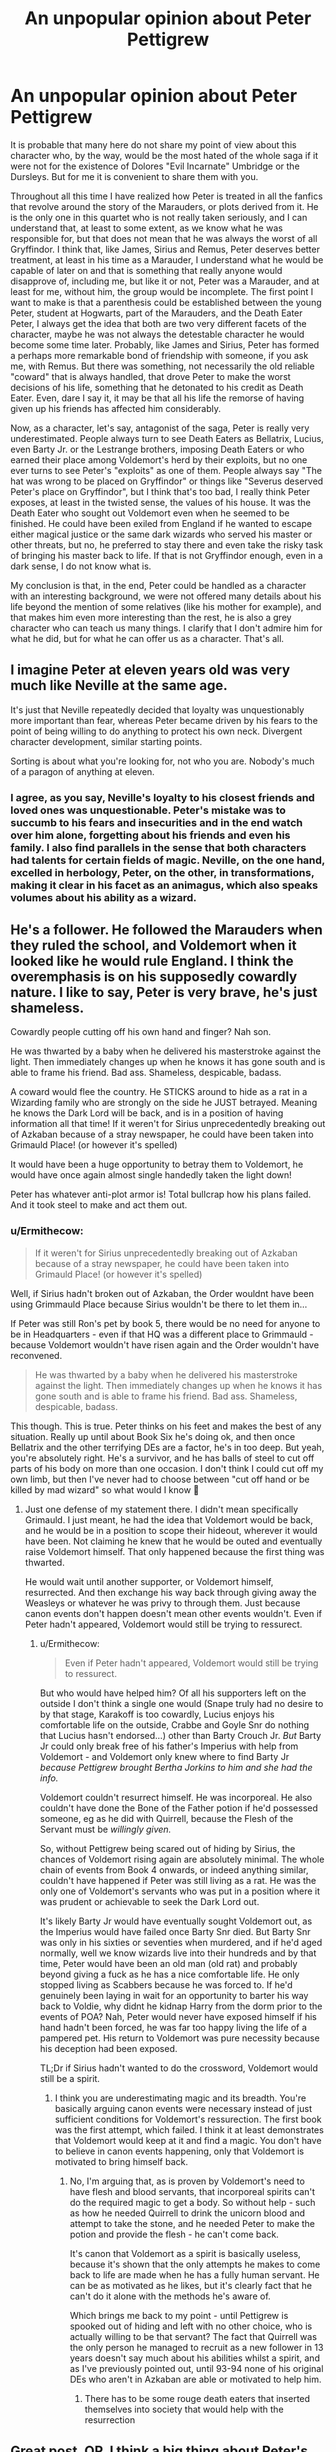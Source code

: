 #+TITLE: An unpopular opinion about Peter Pettigrew

* An unpopular opinion about Peter Pettigrew
:PROPERTIES:
:Author: albieparker16
:Score: 48
:DateUnix: 1605984917.0
:DateShort: 2020-Nov-21
:FlairText: Discussion
:END:
It is probable that many here do not share my point of view about this character who, by the way, would be the most hated of the whole saga if it were not for the existence of Dolores "Evil Incarnate" Umbridge or the Dursleys. But for me it is convenient to share them with you.

Throughout all this time I have realized how Peter is treated in all the fanfics that revolve around the story of the Marauders, or plots derived from it. He is the only one in this quartet who is not really taken seriously, and I can understand that, at least to some extent, as we know what he was responsible for, but that does not mean that he was always the worst of all Gryffindor. I think that, like James, Sirius and Remus, Peter deserves better treatment, at least in his time as a Marauder, I understand what he would be capable of later on and that is something that really anyone would disapprove of, including me, but like it or not, Peter was a Marauder, and at least for me, without him, the group would be incomplete. The first point I want to make is that a parenthesis could be established between the young Peter, student at Hogwarts, part of the Marauders, and the Death Eater Peter, I always get the idea that both are two very different facets of the character, maybe he was not always the detestable character he would become some time later. Probably, like James and Sirius, Peter has formed a perhaps more remarkable bond of friendship with someone, if you ask me, with Remus. But there was something, not necessarily the old reliable "coward" that is always handled, that drove Peter to make the worst decisions of his life, something that he detonated to his credit as Death Eater. Even, dare I say it, it may be that all his life the remorse of having given up his friends has affected him considerably.

Now, as a character, let's say, antagonist of the saga, Peter is really very underestimated. People always turn to see Death Eaters as Bellatrix, Lucius, even Barty Jr. or the Lestrange brothers, imposing Death Eaters or who earned their place among Voldemort's herd by their exploits, but no one ever turns to see Peter's "exploits" as one of them. People always say "The hat was wrong to be placed on Gryffindor" or things like "Severus deserved Peter's place on Gryffindor", but I think that's too bad, I really think Peter exposes, at least in the twisted sense, the values of his house. It was the Death Eater who sought out Voldemort even when he seemed to be finished. He could have been exiled from England if he wanted to escape either magical justice or the same dark wizards who served his master or other threats, but no, he preferred to stay there and even take the risky task of bringing his master back to life. If that is not Gryffindor enough, even in a dark sense, I do not know what is.

My conclusion is that, in the end, Peter could be handled as a character with an interesting background, we were not offered many details about his life beyond the mention of some relatives (like his mother for example), and that makes him even more interesting than the rest, he is also a grey character who can teach us many things. I clarify that I don't admire him for what he did, but for what he can offer us as a character. That's all.


** I imagine Peter at eleven years old was very much like Neville at the same age.

It's just that Neville repeatedly decided that loyalty was unquestionably more important than fear, whereas Peter became driven by his fears to the point of being willing to do anything to protect his own neck. Divergent character development, similar starting points.

Sorting is about what you're looking for, not who you are. Nobody's much of a paragon of anything at eleven.
:PROPERTIES:
:Author: fivegnomes
:Score: 56
:DateUnix: 1605986669.0
:DateShort: 2020-Nov-21
:END:

*** I agree, as you say, Neville's loyalty to his closest friends and loved ones was unquestionable. Peter's mistake was to succumb to his fears and insecurities and in the end watch over him alone, forgetting about his friends and even his family. I also find parallels in the sense that both characters had talents for certain fields of magic. Neville, on the one hand, excelled in herbology, Peter, on the other, in transformations, making it clear in his facet as an animagus, which also speaks volumes about his ability as a wizard.
:PROPERTIES:
:Author: albieparker16
:Score: 6
:DateUnix: 1605987575.0
:DateShort: 2020-Nov-21
:END:


** He's a follower. He followed the Marauders when they ruled the school, and Voldemort when it looked like he would rule England. I think the overemphasis is on his supposedly cowardly nature. I like to say, Peter is very brave, he's just shameless.

Cowardly people cutting off his own hand and finger? Nah son.

He was thwarted by a baby when he delivered his masterstroke against the light. Then immediately changes up when he knows it has gone south and is able to frame his friend. Bad ass. Shameless, despicable, badass.

A coward would flee the country. He STICKS around to hide as a rat in a Wizarding family who are strongly on the side he JUST betrayed. Meaning he knows the Dark Lord will be back, and is in a position of having information all that time! If it weren't for Sirius unprecedentedly breaking out of Azkaban because of a stray newspaper, he could have been taken into Grimauld Place! (or however it's spelled)

It would have been a huge opportunity to betray them to Voldemort, he would have once again almost single handedly taken the light down!

Peter has whatever anti-plot armor is! Total bullcrap how his plans failed. And it took steel to make and act them out.
:PROPERTIES:
:Author: Tobeabreeze
:Score: 19
:DateUnix: 1605995694.0
:DateShort: 2020-Nov-22
:END:

*** u/Ermithecow:
#+begin_quote
  If it weren't for Sirius unprecedentedly breaking out of Azkaban because of a stray newspaper, he could have been taken into Grimauld Place! (or however it's spelled)
#+end_quote

Well, if Sirius hadn't broken out of Azkaban, the Order wouldnt have been using Grimmauld Place because Sirius wouldn't be there to let them in...

If Peter was still Ron's pet by book 5, there would be no need for anyone to be in Headquarters - even if that HQ was a different place to Grimmauld - because Voldemort wouldn't have risen again and the Order wouldn't have reconvened.

#+begin_quote
  He was thwarted by a baby when he delivered his masterstroke against the light. Then immediately changes up when he knows it has gone south and is able to frame his friend. Bad ass. Shameless, despicable, badass.
#+end_quote

This though. This is true. Peter thinks on his feet and makes the best of any situation. Really up until about Book Six he's doing ok, and then once Bellatrix and the other terrifying DEs are a factor, he's in too deep. But yeah, you're absolutely right. He's a survivor, and he has balls of steel to cut off parts of his body on more than one occasion. I don't think I could cut off my own limb, but then I've never had to choose between "cut off hand or be killed by mad wizard" so what would I know 🤣
:PROPERTIES:
:Author: Ermithecow
:Score: 9
:DateUnix: 1606000982.0
:DateShort: 2020-Nov-22
:END:

**** Just one defense of my statement there. I didn't mean specifically Grimauld. I just meant, he had the idea that Voldemort would be back, and he would be in a position to scope their hideout, wherever it would have been. Not claiming he knew that he would be outed and eventually raise Voldemort himself. That only happened because the first thing was thwarted.

He would wait until another supporter, or Voldemort himself, resurrected. And then exchange his way back through giving away the Weasleys or whatever he was privy to through them. Just because canon events don't happen doesn't mean other events wouldn't. Even if Peter hadn't appeared, Voldemort would still be trying to ressurect.
:PROPERTIES:
:Author: Tobeabreeze
:Score: 9
:DateUnix: 1606001287.0
:DateShort: 2020-Nov-22
:END:

***** u/Ermithecow:
#+begin_quote
  Even if Peter hadn't appeared, Voldemort would still be trying to ressurect.
#+end_quote

But who would have helped him? Of all his supporters left on the outside I don't think a single one would (Snape truly had no desire to by that stage, Karakoff is too cowardly, Lucius enjoys his comfortable life on the outside, Crabbe and Goyle Snr do nothing that Lucius hasn't endorsed...) other than Barty Crouch Jr. /But/ Barty Jr could only break free of his father's Imperius with help from Voldemort - and Voldemort only knew where to find Barty Jr /because Pettigrew brought Bertha Jorkins to him and she had the info./

Voldemort couldn't resurrect himself. He was incorporeal. He also couldn't have done the Bone of the Father potion if he'd possessed someone, eg as he did with Quirrell, because the Flesh of the Servant must be /willingly given./

So, without Pettigrew being scared out of hiding by Sirius, the chances of Voldemort rising again are absolutely minimal. The whole chain of events from Book 4 onwards, or indeed anything similar, couldn't have happened if Peter was still living as a rat. He was the only one of Voldemort's servants who was put in a position where it was prudent or achievable to seek the Dark Lord out.

It's likely Barty Jr would have eventually sought Voldemort out, as the Imperius would have failed once Barty Snr died. But Barty Snr was only in his sixties or seventies when murdered, and if he'd aged normally, well we know wizards live into their hundreds and by that time, Peter would have been an old man (old rat) and probably beyond giving a fuck as he has a nice comfortable life. He only stopped living as Scabbers because he was forced to. If he'd genuinely been laying in wait for an opportunity to barter his way back to Voldie, why didnt he kidnap Harry from the dorm prior to the events of POA? Nah, Peter would never have exposed himself if his hand hadn't been forced, he was far too happy living the life of a pampered pet. His return to Voldemort was pure necessity because his deception had been exposed.

TL;Dr if Sirius hadn't wanted to do the crossword, Voldemort would still be a spirit.
:PROPERTIES:
:Author: Ermithecow
:Score: 4
:DateUnix: 1606002371.0
:DateShort: 2020-Nov-22
:END:

****** I think you are underestimating magic and its breadth. You're basically arguing canon events were necessary instead of just sufficient conditions for Voldemort's ressurection. The first book was the first attempt, which failed. I think it at least demonstrates that Voldemort would keep at it and find a magic. You don't have to believe in canon events happening, only that Voldemort is motivated to bring himself back.
:PROPERTIES:
:Author: Tobeabreeze
:Score: 5
:DateUnix: 1606002858.0
:DateShort: 2020-Nov-22
:END:

******* No, I'm arguing that, as is proven by Voldemort's need to have flesh and blood servants, that incorporeal spirits can't do the required magic to get a body. So without help - such as how he needed Quirrell to drink the unicorn blood and attempt to take the stone, and he needed Peter to make the potion and provide the flesh - he can't come back.

It's canon that Voldemort as a spirit is basically useless, because it's shown that the only attempts he makes to come back to life are made when he has a fully human servant. He can be as motivated as he likes, but it's clearly fact that he can't do it alone with the methods he's aware of.

Which brings me back to my point - until Pettigrew is spooked out of hiding and left with no other choice, who is actually willing to be that servant? The fact that Quirrell was the only person he managed to recruit as a new follower in 13 years doesn't say much about his abilities whilst a spirit, and as I've previously pointed out, until 93-94 none of his original DEs who aren't in Azkaban are able or motivated to help him.
:PROPERTIES:
:Author: Ermithecow
:Score: 2
:DateUnix: 1606003224.0
:DateShort: 2020-Nov-22
:END:

******** There has to be some rouge death eaters that inserted themselves into society that would help with the resurrection
:PROPERTIES:
:Author: HELLOOOOOOooooot
:Score: 1
:DateUnix: 1606027425.0
:DateShort: 2020-Nov-22
:END:


** Great post, OP. I think a big thing about Peter's portrayal in fic that really bothers me is the amount of times he is shown as someone who was just tagging along. That James and Sirius and even Remus never really liked him, he was just /there by default./ He was a yes man, a useful cheerleader and scapegoat. And that makes his betrayal into /something James and Sirius caused,/ not the absolutely devastating act that came out of nowhere it was supposed to be.

And, I just don't think that's quite the case from the information we get in canon.

The very fact that Peter is chosen to be the secret keeper shows that James held him in high regard. Fic often paints it as an insult, assumes Sirius was saying "who's gonna suspect Peter he's so dumb and weak." That absolutely wasn't the point. The point was everyone would assume it was Sirius, because everyone in the wizarding world from Voldemort down to the man who cleans the toilets in Gringotts apparently knew how ride or die James and Sirius were. It wasn't saying "no one would suspect this weak ass rat," it was saying "hmm, maybe let's not go for the super obvious choice of Sirius just to be safe." I mean, if anyone should be offended by The Swap, it's Remus as apparently he was the only Marauder not trusted enough to be a part of it.

Now, I think the reason this misinterpretation of their friendship happens is down to two things stated in canon.

1. In POA Madame Rosemerta refers to Peter as the one "always tagging along after James and Sirius." But that is an /adult woman's view of the friendship between teenage boys./ Adults don't understand teenagers for a start, and Rosemerta saw them, what, once every six weeks for a couple of hours. What would she actually know about the bonds of friendship between them? Sure, faced with such strong characters as James and Sirius it's probably hard to see anyone else as anything other than a sidekick. But that's the interpretation of an outsider, and therefore not a valid comment on the Marauders friendship.

2. Also in POA, Sirius refers to Peter as always hanging out with the people who could protect him - and how it used to be the Marauders and then he realised James wasn't the biggest bully in the playground any more, that was Voldemort. OK, this is more valid than anything Rosemerta says, because it comes from an actual Marauder. But we also have to take into account that Sirius has been sat in a cell, alone but for creatures who zap your best memories, for twelve years. He's been specifically obsessing about Peter's betrayal for those twelve years. Is there any wonder he views their entire friendship in a negative light? I mean, with the hindsight available to him when examining those memories, especially in such a negative environment as Azkaban, it was nigh on impossible I would imagine for him to remember anything good about Peter. The man Peter became ruined his life, and that colours his memories of the boy Peter was and their friendship.

The other issue with understanding Peter's betrayal is threefold, although this time it's a lack of information.

1. We don't know /when/ his defection took place. Was he secretly chumming up to the Junior DE whilst in school? Doubtful, because let's assume if that was the case Snape would not be able to risk rubbing it in James's face, thus either exposing Peter or scaring him enough that he goes back to the Light Side. Logically, it must have happened some time when they were between the ages of 18-21, but we just don't know.

2. We don't know /why/ his defection took place. He briefly says something in POA about being afraid Voldemort would kill him if he didn't - but why was he in a position to be directly threatened by Voldemort anyway? What were his actual reasons? Did they threaten his mother? Did they torture him? We just don't know.

3. We don't know /how/ his defection took place. Did he go voluntarily after receiving threats? Was he kidnapped and forced to take the Mark? If the latter, why not go to Dumbledore for help?

That lack of information is really unhelpful, as the picture painted by canon is really that he woke up one morning and thought "fuck this I really want to give being evil a go."

Now, if Peter was, as fanon portrays, someone who was never really liked by his friends and by the age of 21 had ten years of resentments against James and Sirius, maybe it makes sense that one day he snapped and decided to get nuclear style revenge for a decade of what he perceives as bullying. But I think, if you read between the lines of canon, by 1981 the outsider in the Marauders wasn't Peter. It was Remus. So what excuse does Peter have? The truth is he has none, and that's what makes his behaviour so devastating. I know the scene in POA film where Harry is all "hE wAs ThEiR fRiEnD" is the height of bad acting, and at the time he thinks the friend who betrayed them is Sirius, but the point is correct - the fact James and Lily were betrayed by a friend makes it so much worse. And the fact that so much fanon work /gives Peter an excuse/ actually, for me, takes away a good part of the sting of his betrayal.
:PROPERTIES:
:Author: Ermithecow
:Score: 33
:DateUnix: 1605990216.0
:DateShort: 2020-Nov-21
:END:

*** I honestly think Peter made the choice that was, in some ways, logical for him.

He was the only one of the Marauders who didn't count on Dumbledore to protect him... and the only one whose life wasn't ruined as a result of that faith.
:PROPERTIES:
:Author: datcatburd
:Score: 14
:DateUnix: 1606005940.0
:DateShort: 2020-Nov-22
:END:

**** In fairness, had James entrusted Dumbledore as Secret Keeper he would have lived. Dumbledore would never have been forced into giving up the secret. James' death is ALL on Peter.
:PROPERTIES:
:Author: Coggit
:Score: 1
:DateUnix: 1606605960.0
:DateShort: 2020-Nov-29
:END:

***** Well yeah, so we probably end up with Neville as the BWL.
:PROPERTIES:
:Author: datcatburd
:Score: 1
:DateUnix: 1606699293.0
:DateShort: 2020-Nov-30
:END:


*** All your points are really very accurate and that pleases me, the main problem lies, unfortunately, in much of both the canon and the fanon of the saga, really do not offer clear details about what led Peter to commit such decisions, in my scenario, for example, could have been something that involved his potential forced incorporation into the Death Eater and a threat to his family, we know nothing of a father of Peter, could he have been the first victim in the family circle of Peter? Probably, the next on the list would be his mother, and Peter, I believe, was very attached to her and would do whatever was necessary to protect her, as any son would do, even if it led him to make mistakes that he would regret later, and now, as far as his incorporation into the Death Eaters with the Dark Mark, I want to get used to the idea that he was forced, maybe he just wanted, initially, to serve as a spy and nothing else, in exchange for protecting his mother, without having anything more to do with them, and at the moment of truth, the Death Eaters, with the presence of Voldemort himself, put the mark on him. I clarify that that is the scenario I devised for such a situation, nothing is clear, but that for me could be a potential answer.
:PROPERTIES:
:Author: albieparker16
:Score: 3
:DateUnix: 1605992089.0
:DateShort: 2020-Nov-22
:END:

**** See, if he was a spy (and I like the idea that he could have been, and Voldemort actually got the location of the Potters from him with legilimacy) that sadly doesn't explain him framing Sirius. If he was a spy - Dumbledore will have known. All he had to do was go to him and say "I should have told you I was the secret keeper and he got the location out of my head"). Then it's an accident, everyone is satisfied with the explanation, Sirius and Remus actually think he was really brave and so on. (Tempted to write this one).

But the fact he framed Sirius in 1981 and then in 1993-4 went to rejoin Voldemort when, let's be honest, he could have just gone and lived as a pet rat with a Muggle family who wouldn't have had a clue and no one from the wizarding world would ever have found him again, shows that by at least the age of 21 he is committed to Voldemort and his cause.

Are there any fics out there that actually explore how and why he got to that position without falling back on the cliche of "James and Sirius used to forget Peter existed unless they needed a scapegoat," which just isn't an acceptable or realistic reason imo?
:PROPERTIES:
:Author: Ermithecow
:Score: 4
:DateUnix: 1605992554.0
:DateShort: 2020-Nov-22
:END:

***** True, the first points subtract a lot of logic from my point of view, there are many things that really do not fit.

As for the second, I'm not really sure, at the moment you have the material that they have been sharing, highly recommended.
:PROPERTIES:
:Author: albieparker16
:Score: 3
:DateUnix: 1605994213.0
:DateShort: 2020-Nov-22
:END:


** I don't think Pettigrew was driven to Voldemort's side as purely by fear as some portray. When one looks at the graveyard scene, he has /no/ trouble or hesitation throwing a Killing Curse at a random teenager, which suggests some real talent/experience with a spell that supposedly requires intense hatred to cast. Later, the first thing he does with his new silver hand is test how much strength it has by crushing a twig to powder. To me, that comes across as less "sniveling cowardice" and more "power-hungry amorality".

If I were going to write the Marauders, I'd probably depict Pettigrew and Sirius as the group's collective id: Both would, albeit for different reasons, push towards crueler or more dangerous pranks - Sirius because he's even worse at considering the consequences of his actions than most teenagers and really hates anyone that's too similar to his family, Pettigrew because he doesn't care if people get hurt as long as he's safe and on top. Remus would be the halfhearted voice of reason and James the instigator and charismatic leader.
:PROPERTIES:
:Author: WhosThisGeek
:Score: 14
:DateUnix: 1605998576.0
:DateShort: 2020-Nov-22
:END:


** I'd never really considered including a backstory for Peter in the fics I'm working on, but reading this made me have some ideas.

I agree with you, and I don't like the retcon job that JKR has done with the Sorting Hat "oh, it puts you in the house with values you admire...". I also don't like the way Peter is consistently written off as being someone that James, Sirius and Remus merely tolerated. He was part of their secret club, their inner circle, the "Marauders". They helped him become an animagus, he was definitely one of the fold.

So, my hastily created theory goes like this. Peter's sorting wasn't a fluke or a mistake, he has plenty of Gryffindor traits, including /wanting to be the centre of attention/. But in a cohort that included James and Sirius, Peter was overshadowed.

He wants to be the hero, and not be the weakest member of the group. Maybe he learns that Snape is now spy for the Order, and decides if /Snivellus/ can be a mysterious and dangerous double-agent, it would obviously be possible for Peter himself, so he gives it a go. Maybe he's hoping he'll even expose Snape as actually being a double-agent /agaunst/ Dumbledore. But then Peter gets made secret-keeper for Lily and James, so he hatches a plan. He can send Voldemort right to them, but then swoop in and save the day himself. He gets to be the hero, even better if he's actually the one who saves James, and he gets his 15m of fame.

Only the plan goes wrong as James doesn't hold Voldemort off long enough for Peter to arrive, and by the time he gets there, the Potters are all dead, Sirius is baying for blood, and Pettigrew has to vanish.

But by ensuring Sirius is painted as the villain of the piece, Pettigrew can still salvage something he wanted - he gets to be the hero, even if he has to fake his death and live with "posthumous" respect and regard.
:PROPERTIES:
:Author: gremilym
:Score: 8
:DateUnix: 1605998304.0
:DateShort: 2020-Nov-22
:END:

*** I love your hastily crafted theory. I would read this for sure.
:PROPERTIES:
:Author: Ermithecow
:Score: 2
:DateUnix: 1606001175.0
:DateShort: 2020-Nov-22
:END:


** I do think Peter is generally underestimated in fanfic. He was friends with the other three Marauders for a reason. James trusted him with his life. Sirius claimed that he would have died for him. Remus was forever grateful that Peter became an animagus.

Peter was clever enough to become an animagus (with help but he did manage it). He was clever enough to frame Sirius for his crimes. He was clever enough to be instrumental in resurrecting Voldemort.

That said, GOOD Marauder fanfic takes this stuff into consideration. Let me drag out my standard list of Marauder recs:

/The Outcast,/ a short story, by Gilipin shows everyone as well-intentioned. Peter is clever, but a lot of his pain stems from not being the cleverest in the room.

linkffn(3706927)

In Marauder Lover's /White Flags/, a teenage Peter has already turned but it's clear that his suspicious behavior gets handwaved not out of contempt, but out of longtime friendship.

linkffn(9233100)

In Divine Comedian's constantly-recommended /They're Hiding Inside Me,/ Peter is part of the group decoding what happened to Sirius. I love his first entrance into Remus' mother's kitchen; the automatic comfort he brings Remus, the casual knowledge that Remus' mother bakes on full moons.

linkffn(12704985)

Stoplight Delight's unfinished epic /Against the Moon/ shows Peter struggling academically in comparison to his friends. It also shows how his insecurities stem from his family of origin. His father is in prison and his sister is a squib, which to me is a great headcanon.

linkffn(7305052)

Star of the North's /Story of Four Friends/ has Peter as a fully-fledged member of the team, too.

linkffn(1769213)

And I always ends with Hyphen's classic comedy /The Speculum Curse./ The titular curse emphasizes everyone's strengths by emphasizing their weaknesses.

linkffn(60352)

Good writing of Peter can be done and has been done.
:PROPERTIES:
:Score: 6
:DateUnix: 1605991723.0
:DateShort: 2020-Nov-22
:END:

*** I really appreciate you sharing all this material along with the rest that you have been sharing. We already needed to see stories different from the rest that have always been seen, these for example. I will take the pleasure of reading them all, thank you very much.
:PROPERTIES:
:Author: albieparker16
:Score: 3
:DateUnix: 1605992416.0
:DateShort: 2020-Nov-22
:END:


*** [[https://www.fanfiction.net/s/3706927/1/][*/The Outcast/*]] by [[https://www.fanfiction.net/u/1004274/Gilpin][/Gilpin/]]

#+begin_quote
  Peter knows the best thing in the world is having friends who care about you, because that's exactly what he has. And Remus needs a friend right now. RLLE, or a brief suggestion of it, James hoping for JPLE.
#+end_quote

^{/Site/:} ^{fanfiction.net} ^{*|*} ^{/Category/:} ^{Harry} ^{Potter} ^{*|*} ^{/Rated/:} ^{Fiction} ^{T} ^{*|*} ^{/Words/:} ^{6,525} ^{*|*} ^{/Reviews/:} ^{12} ^{*|*} ^{/Favs/:} ^{16} ^{*|*} ^{/Published/:} ^{8/6/2007} ^{*|*} ^{/Status/:} ^{Complete} ^{*|*} ^{/id/:} ^{3706927} ^{*|*} ^{/Language/:} ^{English} ^{*|*} ^{/Genre/:} ^{Drama} ^{*|*} ^{/Characters/:} ^{Peter} ^{P.,} ^{Remus} ^{L.} ^{*|*} ^{/Download/:} ^{[[http://www.ff2ebook.com/old/ffn-bot/index.php?id=3706927&source=ff&filetype=epub][EPUB]]} ^{or} ^{[[http://www.ff2ebook.com/old/ffn-bot/index.php?id=3706927&source=ff&filetype=mobi][MOBI]]}

--------------

[[https://www.fanfiction.net/s/9233100/1/][*/White Flags/*]] by [[https://www.fanfiction.net/u/4684913/MarauderLover7][/MarauderLover7/]]

#+begin_quote
  Who'd have thought that the man who tore them apart was the one who brought them together? Head Girl Lily Evans is determined to keep her distance from the Marauders but that's easier said than done when James is Head Boy and in love with her. It also doesn't help that she becomes rather attached to Sirius during an eventful Defence Against the Dark Arts lesson...
#+end_quote

^{/Site/:} ^{fanfiction.net} ^{*|*} ^{/Category/:} ^{Harry} ^{Potter} ^{*|*} ^{/Rated/:} ^{Fiction} ^{T} ^{*|*} ^{/Chapters/:} ^{60} ^{*|*} ^{/Words/:} ^{113,374} ^{*|*} ^{/Reviews/:} ^{405} ^{*|*} ^{/Favs/:} ^{441} ^{*|*} ^{/Follows/:} ^{233} ^{*|*} ^{/Updated/:} ^{6/22/2013} ^{*|*} ^{/Published/:} ^{4/24/2013} ^{*|*} ^{/Status/:} ^{Complete} ^{*|*} ^{/id/:} ^{9233100} ^{*|*} ^{/Language/:} ^{English} ^{*|*} ^{/Genre/:} ^{Drama/Romance} ^{*|*} ^{/Characters/:} ^{James} ^{P.,} ^{Lily} ^{Evans} ^{P.} ^{*|*} ^{/Download/:} ^{[[http://www.ff2ebook.com/old/ffn-bot/index.php?id=9233100&source=ff&filetype=epub][EPUB]]} ^{or} ^{[[http://www.ff2ebook.com/old/ffn-bot/index.php?id=9233100&source=ff&filetype=mobi][MOBI]]}

--------------

[[https://www.fanfiction.net/s/12704985/1/][*/They're Hiding Inside Me/*]] by [[https://www.fanfiction.net/u/45537/The-Divine-Comedian][/The Divine Comedian/]]

#+begin_quote
  It's the summer after fifth year, and Sirius has made himself scarce as usual. But then Remus catches a glimpse of him in Witch Weekly's special on the Black-Malfoy wedding. Something about that photo is very, very off... Turns out this is the summer Sirius runs away. Or tries to. Because the Blacks are not giving up on their heir without a fight. (Light Remus/Sirius.)
#+end_quote

^{/Site/:} ^{fanfiction.net} ^{*|*} ^{/Category/:} ^{Harry} ^{Potter} ^{*|*} ^{/Rated/:} ^{Fiction} ^{T} ^{*|*} ^{/Chapters/:} ^{8} ^{*|*} ^{/Words/:} ^{40,294} ^{*|*} ^{/Reviews/:} ^{31} ^{*|*} ^{/Favs/:} ^{61} ^{*|*} ^{/Follows/:} ^{22} ^{*|*} ^{/Updated/:} ^{12/2/2017} ^{*|*} ^{/Published/:} ^{10/28/2017} ^{*|*} ^{/Status/:} ^{Complete} ^{*|*} ^{/id/:} ^{12704985} ^{*|*} ^{/Language/:} ^{English} ^{*|*} ^{/Genre/:} ^{Friendship/Hurt/Comfort} ^{*|*} ^{/Characters/:} ^{Sirius} ^{B.,} ^{Remus} ^{L.,} ^{James} ^{P.,} ^{Peter} ^{P.} ^{*|*} ^{/Download/:} ^{[[http://www.ff2ebook.com/old/ffn-bot/index.php?id=12704985&source=ff&filetype=epub][EPUB]]} ^{or} ^{[[http://www.ff2ebook.com/old/ffn-bot/index.php?id=12704985&source=ff&filetype=mobi][MOBI]]}

--------------

[[https://www.fanfiction.net/s/7305052/1/][*/Against the Moon/*]] by [[https://www.fanfiction.net/u/1115534/Stoplight-Delight][/Stoplight Delight/]]

#+begin_quote
  The odds were stacked against him: a child from a blended home with no friends, no social skills to speak of, and a terrible secret. Yet slowly Remus Lupin began to discover there was a place for him in the world, if he could find the courage to claim it.
#+end_quote

^{/Site/:} ^{fanfiction.net} ^{*|*} ^{/Category/:} ^{Harry} ^{Potter} ^{*|*} ^{/Rated/:} ^{Fiction} ^{T} ^{*|*} ^{/Chapters/:} ^{134} ^{*|*} ^{/Words/:} ^{852,703} ^{*|*} ^{/Reviews/:} ^{4,992} ^{*|*} ^{/Favs/:} ^{1,863} ^{*|*} ^{/Follows/:} ^{1,762} ^{*|*} ^{/Updated/:} ^{10/2/2017} ^{*|*} ^{/Published/:} ^{8/19/2011} ^{*|*} ^{/id/:} ^{7305052} ^{*|*} ^{/Language/:} ^{English} ^{*|*} ^{/Genre/:} ^{Drama/Angst} ^{*|*} ^{/Characters/:} ^{Sirius} ^{B.,} ^{Remus} ^{L.,} ^{James} ^{P.,} ^{Peter} ^{P.} ^{*|*} ^{/Download/:} ^{[[http://www.ff2ebook.com/old/ffn-bot/index.php?id=7305052&source=ff&filetype=epub][EPUB]]} ^{or} ^{[[http://www.ff2ebook.com/old/ffn-bot/index.php?id=7305052&source=ff&filetype=mobi][MOBI]]}

--------------

[[https://www.fanfiction.net/s/1769213/1/][*/The Story of Four Friends/*]] by [[https://www.fanfiction.net/u/495453/Star-of-the-North][/Star of the North/]]

#+begin_quote
  Twenty years before Harry Potter entered Hogwarts for the first time, four young men had made that self-same journey. Twenty years before Harry Potter there were the Marauders. Moony, Wormtail, Padfoot, and Prongs. This is their story. Post HBP. Complete.
#+end_quote

^{/Site/:} ^{fanfiction.net} ^{*|*} ^{/Category/:} ^{Harry} ^{Potter} ^{*|*} ^{/Rated/:} ^{Fiction} ^{T} ^{*|*} ^{/Chapters/:} ^{50} ^{*|*} ^{/Words/:} ^{324,870} ^{*|*} ^{/Reviews/:} ^{1,090} ^{*|*} ^{/Favs/:} ^{862} ^{*|*} ^{/Follows/:} ^{299} ^{*|*} ^{/Updated/:} ^{1/21/2009} ^{*|*} ^{/Published/:} ^{3/12/2004} ^{*|*} ^{/Status/:} ^{Complete} ^{*|*} ^{/id/:} ^{1769213} ^{*|*} ^{/Language/:} ^{English} ^{*|*} ^{/Genre/:} ^{Romance/Drama} ^{*|*} ^{/Characters/:} ^{James} ^{P.,} ^{Lily} ^{Evans} ^{P.} ^{*|*} ^{/Download/:} ^{[[http://www.ff2ebook.com/old/ffn-bot/index.php?id=1769213&source=ff&filetype=epub][EPUB]]} ^{or} ^{[[http://www.ff2ebook.com/old/ffn-bot/index.php?id=1769213&source=ff&filetype=mobi][MOBI]]}

--------------

[[https://www.fanfiction.net/s/60352/1/][*/The Speculum Curse/*]] by [[https://www.fanfiction.net/u/14459/Hyphen][/Hyphen/]]

#+begin_quote
  It's the day before a big Quidditch game, and James is acting very strangely. Could it be a Slytherin curse? And can the other Marauders help?
#+end_quote

^{/Site/:} ^{fanfiction.net} ^{*|*} ^{/Category/:} ^{Harry} ^{Potter} ^{*|*} ^{/Rated/:} ^{Fiction} ^{K} ^{*|*} ^{/Chapters/:} ^{4} ^{*|*} ^{/Words/:} ^{26,854} ^{*|*} ^{/Reviews/:} ^{250} ^{*|*} ^{/Favs/:} ^{120} ^{*|*} ^{/Follows/:} ^{13} ^{*|*} ^{/Updated/:} ^{2/23/2001} ^{*|*} ^{/Published/:} ^{8/18/2000} ^{*|*} ^{/id/:} ^{60352} ^{*|*} ^{/Language/:} ^{English} ^{*|*} ^{/Genre/:} ^{Humor} ^{*|*} ^{/Download/:} ^{[[http://www.ff2ebook.com/old/ffn-bot/index.php?id=60352&source=ff&filetype=epub][EPUB]]} ^{or} ^{[[http://www.ff2ebook.com/old/ffn-bot/index.php?id=60352&source=ff&filetype=mobi][MOBI]]}

--------------

*FanfictionBot*^{2.0.0-beta} | [[https://github.com/FanfictionBot/reddit-ffn-bot/wiki/Usage][Usage]] | [[https://www.reddit.com/message/compose?to=tusing][Contact]]
:PROPERTIES:
:Author: FanfictionBot
:Score: 2
:DateUnix: 1605991751.0
:DateShort: 2020-Nov-22
:END:


** Honestly, I've always believed that the sorting isn't about what traits you have but what you hold in most esteem. It would help explain why certain people get put into certain houses as it's obvious that some people don't fit their houses traits.

I haven't read the actual books in a while, only fanfiction so I might be forgetting some things.

Percy, I believe, would have been in Slytherin however his families influence and the war prevented him from having a good view of it. Perhaps even the twins as they seem to have a single-minded desire to run a joke shop.

Hermione probably could have gone into Ravenclaw however heard about Gryffindor and how everyone favoured it and was influenced by this.

This then helps explain how whole family lines get put Into the same house as they've been brought up that way with the idea that a certain one is better.

Therefore this could help with how Pettigreww was put into Gryffindor. He values bravery while not always showing it.
:PROPERTIES:
:Author: ActuallyTMC
:Score: 5
:DateUnix: 1606007858.0
:DateShort: 2020-Nov-22
:END:


** I couldn't agree more, Peter was their friend, they liked him and trusted him for a reason. And that's what made his betrayal so painful. I think you might enjoy my WIP. I've had a lot of compliments on my portrayal of Peter along the lines of 'I keep forgetting I hate him.' 😂😂 (although it does focus more on wolfstar 🤷‍♀️)

Linkao3([[https://archiveofourown.org/works/24438490/chapters/58966003]])
:PROPERTIES:
:Author: Cyborg-Squirrel
:Score: 6
:DateUnix: 1605986227.0
:DateShort: 2020-Nov-21
:END:

*** Thanks for sharing it, I will take care of reading it, contributions to this kind of theories are always appreciated.
:PROPERTIES:
:Author: albieparker16
:Score: 0
:DateUnix: 1605986751.0
:DateShort: 2020-Nov-21
:END:


*** [[https://archiveofourown.org/works/24438490][*/Sanctuary/*]] by [[https://www.archiveofourown.org/users/CyborgSquirrel/pseuds/CyborgSquirrel][/CyborgSquirrel/]]

#+begin_quote
  The epic tale of Remus Lupin and Sirius Black, from their first meeting until their happily ever after.A young werewolf who hasn't experienced human touch for six years meets a young pure-blood who's never known how it feels to be loved. The story follows Remus and Sirius through Hogwarts and beyond. Slightly AU in the beginning (mainly Remus believing he can infect people through skin contact), but goes major AU after the events of Halloween 1981.
#+end_quote

^{/Site/:} ^{Archive} ^{of} ^{Our} ^{Own} ^{*|*} ^{/Fandom/:} ^{Harry} ^{Potter} ^{-} ^{J.} ^{K.} ^{Rowling} ^{*|*} ^{/Published/:} ^{2020-05-29} ^{*|*} ^{/Updated/:} ^{2020-11-18} ^{*|*} ^{/Words/:} ^{181240} ^{*|*} ^{/Chapters/:} ^{35/?} ^{*|*} ^{/Comments/:} ^{386} ^{*|*} ^{/Kudos/:} ^{208} ^{*|*} ^{/Bookmarks/:} ^{64} ^{*|*} ^{/Hits/:} ^{7042} ^{*|*} ^{/ID/:} ^{24438490} ^{*|*} ^{/Download/:} ^{[[https://archiveofourown.org/downloads/24438490/Sanctuary.epub?updated_at=1605730153][EPUB]]} ^{or} ^{[[https://archiveofourown.org/downloads/24438490/Sanctuary.mobi?updated_at=1605730153][MOBI]]}

--------------

*FanfictionBot*^{2.0.0-beta} | [[https://github.com/FanfictionBot/reddit-ffn-bot/wiki/Usage][Usage]] | [[https://www.reddit.com/message/compose?to=tusing][Contact]]
:PROPERTIES:
:Author: FanfictionBot
:Score: 0
:DateUnix: 1605986248.0
:DateShort: 2020-Nov-21
:END:


** I agree. His fall from grace is only impactful if it is a tall fall. Even better when it's a slow descent into depravity.
:PROPERTIES:
:Author: Brilliant_Sea
:Score: 2
:DateUnix: 1606005148.0
:DateShort: 2020-Nov-22
:END:


** One thing you should consider is that many Marauder fics are light-hearted. Some writers want to portray the best friends angle or wolfstar/jily fluff and don't concern themselves with sticking to canon too much (as ambiguous as Marauder era canon is). From that perspective, you can see why Peter gets the short end of the stick.

The other thing working against Peter is that JK Rowling dismissed him in her interviews. Her answers about Peter only resurrecting Voldy because he was afraid of him/of his active followers don't really make sense with the rest of story. We're shown that Peter is instrumental in Voldemort's return. I can't imagine how Voldemort would have returned without Peter. So Peter has this big role in PoA and GoF because of plot purposes, but then he's doesn't do anything interesting in the last 3 books. Wasted potential if you ask me. If the author of the books botched Peter's character, you can hardly expect the average fan writer to do much better.

Something I haven't seen explored in fan fiction is the possibility that three Marauders became better people as they got older but Peter didn't. There could be some qualities of teenage Peter that hint towards the future he chose without making Peter the odd man out. I see many fans who will admit James was a bully but "James changed/the Marauders grew up," yet no one really explores the possibility that James could have been a bully who matured while Peter could have been a bully who didn't. There is more to the Marauders than being bullies, like their friendship, becoming Animagi and joining the Order, but if you gloss over the bullying completely, you lose the angle that these friends are changing as people at different rates. They're only 21 when the Secret Keeper switch happens. It's tricky to keep that balance in a fic where Peter might be very flawed, but he isn't being bashed and still has nuance as a character.
:PROPERTIES:
:Author: metametatron4
:Score: 2
:DateUnix: 1606026520.0
:DateShort: 2020-Nov-22
:END:


** Prince Of Slytherin had a great depiction of Peter and his path to evil.
:PROPERTIES:
:Score: 2
:DateUnix: 1606028865.0
:DateShort: 2020-Nov-22
:END:

*** ‘One bad day'
:PROPERTIES:
:Author: Fierysword5
:Score: 1
:DateUnix: 1606038892.0
:DateShort: 2020-Nov-22
:END:


** The Sinister Man provides an amazing backstory for Wormtail in his famous fanfic [[https://m.fanfiction.net/s/11191235/1/][Harry Potter and the Prince of Slytherin]]
:PROPERTIES:
:Author: Veejay210101
:Score: 1
:DateUnix: 1606026322.0
:DateShort: 2020-Nov-22
:END:


** When people make him a tagalong it takes away from how much of a piece of shit he really is. He didn't just betray some guy he hung out with in high school. These people loved him like family. They trusted him with their lives and they would've died for him. It would be like Ron or Hermione betraying Harry.
:PROPERTIES:
:Author: sackofgarbage
:Score: 1
:DateUnix: 1606028465.0
:DateShort: 2020-Nov-22
:END:
